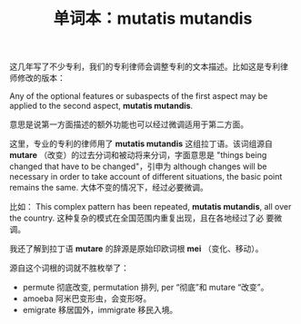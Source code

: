 #+LAYOUT: post
#+TITLE: 单词本：mutatis mutandis
#+TAGS: English
#+CATEGORIES: language

这几年写了不少专利，我们的专利律师会调整专利的文本描述。比如这是专利律
师修改的版本：

Any of the optional features or subaspects of the first aspect may be
applied to the second aspect, *mutatis mutandis*.

意思是说第一方面描述的额外功能也可以经过微调适用于第二方面。

这里，专业的专利的律师用了 *mutatis mutandis* 这组拉丁语。该词组源自
*mutare* （改变）的过去分词和被动将来分词，字面意思是 "things being
changed that have to be changed"，引申为 although changes will be
necessary in order to take account of different situations, the basic
point remains the same. 大体不变的情况下，经过必要微调。

比如： This complex pattern has been repeated, *mutatis mutandis*, all
over the country. 这种复杂的模式在全国范围内重复出现，且在各地经过了必
要微调。

我还了解到拉丁语 *mutare* 的辞源是原始印欧词根 *mei* （变化、移动）。

源自这个词根的词就不胜枚举了：
- permute 彻底改变, permutation 排列, per “彻底”和 mutare “改变”。
- amoeba 阿米巴变形虫，会变形呀。
- emigrate 移居国外，immigrate 移民入境。

